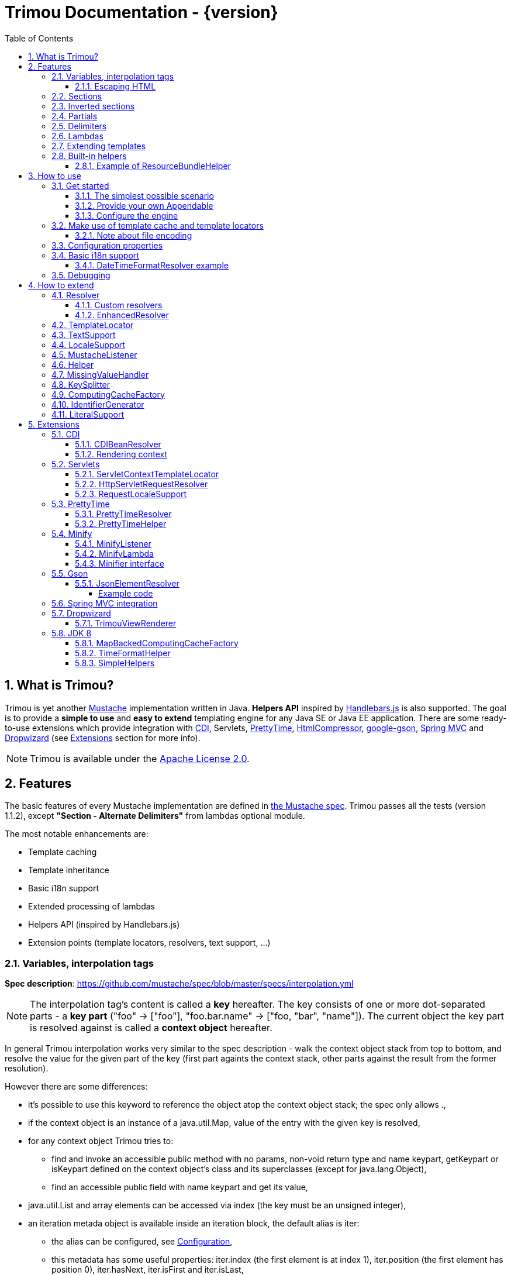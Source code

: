 = Trimou Documentation - {version}
:toc:
:toclevels: 5
//:toc-title:
:stylesheet: style.css
:source-highlighter: highlightjs
:numbered:

[[intro]]
== What is Trimou?

Trimou is yet another https://github.com/mustache[Mustache] implementation written in Java. *Helpers API* inspired by http://handlebarsjs.com/[Handlebars.js] is also supported. The goal is to provide a *simple to use* and *easy to extend* templating engine for any Java SE or Java EE application. There are some ready-to-use extensions which provide integration with http://www.cdi-spec.org/[CDI], Servlets, http://ocpsoft.org/prettytime/[PrettyTime],  http://code.google.com/p/htmlcompressor/[HtmlCompressor], http://code.google.com/p/google-gson/[google-gson], http://docs.spring.io/spring/docs/current/spring-framework-reference/html/mvc.html[Spring MVC] and https://dropwizard.github.io/dropwizard/[Dropwizard] (see <<extensions,Extensions>> section for more info).

NOTE: Trimou is available under the http://www.apache.org/licenses/LICENSE-2.0.html[Apache License 2.0].

[[features]]
== Features

The basic features of every Mustache implementation are defined in https://github.com/mustache/spec[the Mustache spec]. Trimou passes all the tests (version 1.1.2), except *"Section - Alternate Delimiters"* from lambdas optional module.

The most notable enhancements are:

* Template caching
* Template inheritance
* Basic i18n support
* Extended processing of lambdas
* Helpers API (inspired by Handlebars.js)
* Extension points (template locators, resolvers, text support, ...)

[[variables]]
=== Variables, interpolation tags

*Spec description*: https://github.com/mustache/spec/blob/master/specs/interpolation.yml

NOTE: The interpolation tag's content is called a *key* hereafter. The key consists of one or more dot-separated parts - a *key part* (+"foo"+ -> +["foo"]+, +"foo.bar.name"+ -> +["foo, "bar", "name"]+). The current object the key part is resolved against is called a *context object* hereafter.

In general Trimou interpolation works very similar to the spec description - walk the context object stack from top to bottom, and resolve the value for the given part of the key (first part againts the context stack, other parts against the result from the former resolution).

However there are some differences:

* it's possible to use +this+ keyword to reference the object atop the context object stack; the spec only allows +.+,
* if the context object is an instance of a +java.util.Map+, value of the entry with the given key is resolved,
* for any context object Trimou tries to:
** find and invoke an accessible public method with no params, non-void return type and name +keypart+, +getKeypart+ or +isKeypart+ defined on the context object's class and its superclasses (except for +java.lang.Object+),
** find an accessible public field with name +keypart+ and get its value,
* +java.util.List+ and array elements can be accessed via index (the key must be an unsigned integer),
* an iteration metada object is available inside an iteration block, the default alias is +iter+:
** the alias can be configured, see <<configuration,Configuration>>,
** this metadata has some useful properties: +iter.index+ (the first element is at index +1+), +iter.position+ (the first element has position +0+), +iter.hasNext+, +iter.isFirst+ and +iter.isLast+,
** alternatively +iterIndex+, +iterHasNext+, +iterIsFirst+ and +iterIsLast+ keywords can be used,
* Trimou allows you to define a resolver that does not handle the context object stack at all (e.g. looks up a <<cdi,CDI bean>>).

.Examples:

----
{{foo}} <1>

{{foo.bar}} <2>

{{list.0}} <3>

{{array.5}} <4>

{{#items}}
  {{iter.index}} <5>
  {{#iter.isFirst}} The is the first one! {{/iter.isFirst}} <6>
  {{#iter.isLast}} This is the last one! {{/iter.isLast}} <7>
  {{name}} <8>
  {{#iter.hasNext}}, {{/iter.hasNext}} <9>
{{/items}}

{{#quxEnumClass.values}} <10>
  {{this}}
{{/quxEnumClass.values}}
----

<1> Try to get a value of key "foo" from the context object stack, e.g. if the supplied data context object is an instance of Map get the value of key "foo"
<2> Try to get a value of key "bar" from the context object resolved in <1>, e.g. try to invoke bar(), getBar() or isBar() on the "foo" instance or get the value of the field with name "bar"
<3> Get the first element
<4> Get the sixth element
<5> The current iteration index (the first element is at index 1)
<6> Render the text for the first iteration
<7> Render the text for the last iteration
<8> "name" is resolved against the context object stack (iteration element, supplied data map)
<9> Render a comma if the iteration has more elements (iterHasNext is true)
<10> It's also possible to invoke static methods; quxEnumClass is an enum class here and we iterate over the array returned from static method values()

NOTE: The set of resolvers may be extended - so in fact the above mentioned applies to the default set of resolvers only.

[[escaping_hml]]
==== Escaping HTML

The interpolated value is escaped unless +&+ is used. The spec only tests the basic escaping (+&+, +"+, +<+, +>+). Trimou also escapes all ISO-8859-1 characters by default.

.Examples:

----
{{foo}} <1>

{{& foo}} <2>

{{{foo}}} <3>
----

<1> Escape foo
<2> Do not escape foo
<3> Do not escape foo; works only for default delimiters!

TIP: You can implement your own escaping logic, e.g. to improve escaping performance - see <<configure_engine,Configure the engine>> and <<text_support,TextSupport>> sections.

[[sections]]
=== Sections

*Spec description*: https://github.com/mustache/spec/blob/master/specs/sections.yml

The section content is rendered one or more times if there is an object found for the given key. If the found object is:

* non-empty +Iterable+ or array, the content is rendered for each element,
* a +Boolean+ of value +true+, the content is rendered once,
* an instance of +Lambda+, the content is processed according to the <<lambdas,lambda's specification>>,
* any other non-null object represents a nested context.

The section content is not rendered if there is no object found, or the found object is:

* a +Boolean+ of value +false+,
* an +Iterable+ with no elements,
* an empty array.

.Examples:

----
{{#boolean}}
   This line will be rendered only if "boolean" key resolves to java.lang.Boolean#TRUE, or true
{{/boolean}}

{{#iterable_or_array}}
  This line will be rendered for each element, and the element is pushed on the context object stack
{{/iterable_or_array}}
----

[[inverted_sections]]
=== Inverted sections

*Spec description*: https://github.com/mustache/spec/blob/master/specs/inverted.yml

The content is rendered if there is no object found in the context, or is a +Boolean+ of value +false+, or is an +Iterable+ with no elements, or is an empty array.

.Examples:

----
{{^iterable}}
  This line will be rendered if the resolved iterable has no elements
{{/iterable}}
----

[[partials]]
=== Partials

*Spec description*: https://github.com/mustache/spec/blob/master/specs/partials.yml

Partials only work if at least one template locator is in action. Otherwise the template cache is not used and there is no way to locate the required partial (template). See <<configure_engine,Configure the engine>> and <<template_locator,Template locator>> sections for more info.

.Examples:

----
{{#items}}
  {{>item_detail}} - process the template with name "item_detail" for each iteration element
{{/items}}
----

[[delimiters]]
=== Delimiters

*Spec description*: https://github.com/mustache/spec/blob/master/specs/delimiters.yml

.Examples:

----
{{=%% %%=}} - from now on use custom delimiters

%%foo.name%% - interpolate "foo.name"

%%={{ }}=%% - switch back to default values
----

TIP: It's also possible to change the delimiters globally, see <<configuration,Configuration>>.

[[lambdas]]
=== Lambdas

*Spec description*: https://github.com/mustache/spec/blob/master/specs/lambdas.yml

You can implement +org.trimou.lambda.Lambda+ interface in order to define a lambda/callable object. Predefined abstract +org.trimou.lambda.SpecCompliantLambda+ follows the behaviour defined by the spec:

[source,java]
----
Lambda makeMeBold = new SpecCompliantLambda() {
  @Override
  public String invoke(String text) {
    return "<b>" + text + "</b>";
  }
}
----
and template

----
{{#makeMeBold}}
  Any text...{{name}}
{{/makeMeBold}}
----
results in:

----
  <b>Any text...{{name}}</b>
-> the variable is not interpolated
----

However this might be a little bit more useful:
[source,java]
----
Lambda makeMeUppercase = new InputProcessingLambda() {
  @Override
  public String invoke(String text) {
    return text.toUpperCase();
  }
  @Override
  public boolean isReturnValueInterpolated() {
    return false;
  }
}
----
and template

----
{{#makeMeUppercase}}
  Any text...{{name}}
{{/makeMeUppercase}}
----
results in:

----
  ANY TEXT...EDGAR
-> the variable is interpolated before the lambda invoke() method is invoked
----

See +org.trimou.lambda.Lambda+ API javadoc for more info.

[[extend]]
=== Extending templates

This feature is not supported in the spec. Trimou basically follows the way https://github.com/spullara/mustache.java[mustache.java] implements the template inheritance. In the extended template, the sections to extend are defined - use +$+ to identify such sections. In extending templates, the extending sections are defined - again, use +$+ to identify such sections. Sections to extend may define the default content.

Following template with name "super":

----
This a template to extend
{{$header}} -> section to extend
  The default header
{{/header}}
In between...
{{$content}} -> section to extend
  The default content
{{/content}}
&copy; 2013
----

can be extended in this way:

----
Hello world!
{{<super}}
  {{$header}} -> extending section
    My own header
  {{/header}}
  Only extending sections are considered...
{{/super}}
Lalala...
----

and the result is:

----
Hello world!
This a template to extend <1>
    My own header <2>
In between...
  The default content <3>
&copy; 2013 <4>
Lalala...
----
<1> "super" start
<2> section "header" is extended
<3> section "content" has the default content
<4> "super" end

[[helpers]]
=== Built-in helpers

Since version 1.5.0  helpers API inspired by http://handlebarsjs.com/[Handlebars.js] is supported. There are five helpers registered automatically: +if+, +unless+, +each+, +with+ (see http://handlebarsjs.com for examples :-) and +is+ (an inline version of if).

TIP: +if+ and +unless+ helpers also support multiple params evaluation. See the javadoc for more info.

Other helpers may be registered via +MustacheEngineBuilder.registerHelper()+ or +MustacheEngineBuilder.registerHelpers()+ methods. +org.trimou.handlebars.HelpersBuilder+ is useful when registering most built-in helpers with sensible default names.

See also <<custom_helpers,Helper>> section to know how to create your own custom helpers.

NOTE: Handlebars support is enabled by default. See +HANDLEBARS_SUPPORT_ENABLED+ in <<configuration,Configuration properties>>.

Trimou provides some useful helpers which are not registered automatically:

[cols="1,2,1" options="header"]
|===
|Class
|Description
|Default name

|+org.trimou.handlebars.ChooseHelper+
|Works similarly as the JSP c:choose tag - it renders the content of the first +when+ section whose first parameter is not falsy. If no +when+ section is rendered, +otherwise+ section is rendered, if present.
|choose

|+org.trimou.handlebars.SwitchHelper+
|Works similarly as the Java switch statement.
|switch

|+org.trimou.handlebars.SetHelper+
|Works similarly as WithHelper except the current hash is pushed on the context stack.
|set

|+org.trimou.handlebars.EvalHelper+
|Allows to build the key dynamically and evaluate it afterwards.
|eval

|+org.trimou.handlebars.IncludeHelper+
| Works similarly as the partial tag except the name of the template to include may be obtained dynamically.
|include

|+org.trimou.handlebars.LogHelper+
|Logs debug messages.
|log

|+org.trimou.handlebars.JoinHelper+
|Takes all the objects specified as the parameters and joins the +Object#toString()+ values together with the specified delimiter (optional). Elements of +Iterable+ and array are treated as separate objects. An optional lambda may be applied to each value.
|join

|+org.trimou.handlebars.EmbedHelper+
|Embeds the template source (by default as a JavaScript snippet).
|embed

|+org.trimou.handlebars.NullCheckHelper+
|Renders a block if the param is/isn't null.
|isNull/isNotNull

|+org.trimou.handlebars.EqualsHelper+
|Renders a block if the first param does/doesn't equal to the second param.
|isEq/isNotEq

|+org.trimou.handlebars.NumericExpressionHelper+
|A simple numeric expression helper. +{{#numExpr myVal 10 op="gt"}}+
|numExpr

|+org.trimou.handlebars.NumberIsEvenHelper+
|Renders a block/text if the param is an even number.
|isEven

|+org.trimou.handlebars.NumberIsOddHelper+
|Renders a block/text if the param is an odd number.
|isOdd

|+org.trimou.handlebars.i18n.ResourceBundleHelper+
|Displays localized messages.
|N/A

|+org.trimou.handlebars.i18n.DateTimeFormatHelper+
|Displays localized times.
|N/A

|+org.trimou.handlebars.AsyncHelper+
|A helper whose content is rendered asynchronously.
|async

|===

==== Example of ResourceBundleHelper

Suppose we have the following resource bundle file:

.messages.properties
----
my.message.key=My name is %s!
hello.key.messageformat=Hello {0}!
----

We can use a +ResourceBundleHelper+ to render messages:

[source,java]
.Register the helper
----
MustacheEngine engine = MustacheEngineBuilder
                           .newBuilder()
                           .registerHelper("msg", new ResourceBundleHelper("messages")) <1>
                           .build();
...
----

.Template
----
{{msg "my.message.key" "Martin"}}
{{msg "hello.key.messageformat" "world" format="message"}}
----

.Expected output
----
My name is Martin!
Hello world!
----

[[how_to_use]]
== How to use

[[get_started]]
=== Get started

First, get the +trimou-core.jar+ and its dependencies (+guava+,+slf4j-api+ and +commons-lang3+ at the moment).

[source,xml]
----
<dependency>
  <groupId>org.trimou</groupId>
  <artifactId>trimou-core</artifactId>
  <version>${version.trimou}</version>
</dependency>
----

And now for something completely different...

[[simple_scenario]]
==== The simplest possible scenario

[source,java]
----
String data = "Hello world!";
String template = "{{this}}";
MustacheEngine engine = MustacheEngineBuilder.newBuilder().build(); <1>
Mustache mustache = engine.compileMustache("myTemplateName", template); <2>
String output = mustache.render(data); <3>

<1> <2> <3>
String output = MustacheEngineBuilder
                  .newBuilder()
                  .build()
                  .compileMustache("myTemplateName", template)
                  .render(data);

// Both snippets will render "Hello world!"
----
<1> Build the engine
<2> Compile the template
<3> Render the template

NOTE: Instances of +MustacheEngineBuilder+ are not reusable. The builder is considered immutable once the
 +build()+ method is called - subsequent invocations of any modifying method or +build()+ methods result in +IllegalStateException+.

==== Provide your own Appendable

[source,java]
----
MustacheEngine engine = MustacheEngineBuilder.newBuilder().build();
Mustache mustache = engine.compileMustache("fooTemplate", "{{foo}}");

// It's possible to pass a java.lang.Appendable impl, e.g. any java.io.Writer
StringWriter writer = new StringWriter();

mustache.render(writer, ImmutableMap.<String, Object> of("foo", "bar"));
// writer.toString() -> "bar"
----

[[configure_engine]]
==== Configure the engine

You may want to:

* Add template locators; see also <<use_template_locator>>
* Add thread-safe global data objects (available during execution of all templates)
* Add custom resolvers; see also <<resolver>>
* Add template listeners; see also <<mustache_listener>>
* Register additional helpers; see also <<custom_helpers>>
* Set custom +TextSupport+ implementation; see <<text_support>>
* Set custom +LocaleSupport+ implementation; see <<locale_support>>
* Set custom +MissingValueHandler+; see <<missingvaluehandler>>
* Set custom +KeySplitter+; see <<keysplitter>>
* Set configuration properties; see <<configuration>>

Simply use appropriate +MustacheEngineBuilder+ methods, e.g.:

[source,java]
----
MustacheEngine engine = MustacheEngineBuilder
                            .newBuilder()
                            .addGlobalData("fooLambda", mySuperUsefulLambdaInstance)
                            .build();
----

[[use_template_locator]]
=== Make use of template cache and template locators

Template locators automatically locate the template contents for the given template id (name, path, ...). So that it's not necessary to supply the template contents every time the template is compiled. Moreover if the template cache is enabled the compiled template is automatically put in the cache and no compilation happens the next time the template is requested.

NOTE: Template locators are required for <<partials,partials>>!

[source,java]
----
MustacheEngine engine = MustacheEngineBuilder
                           .newBuilder()
                           .addTemplateLocator(new FilesystemTemplateLocator(1, "/home/trimou/resources", "txt")) <1>
                           .build();
Mustache mustache = engine.getMustache("foo"); <2>
String output = mustache.render(null);
----
<1> Add a filesystem-based template locator with priority 1, root path "/home/trim/resources", template files have suffix "txt"
<2> Get the template with name "foo" from the template cache, compile it if not compiled before

There may be more than one template locators registered with the engine. Locators with *higher priority* are called *first*.

TIP: Use +MustacheEngine#invalidateTemplateCache()+ to invalidate all template cache entries and force recompilation.

See also <<template_locator, TemplateLocator SPI>>.

==== Note about file encoding

Trimou does not perform any file encoding detection and conversion. Instead any template locator must provide a +java.io.Reader+ instance which is able to convert between Unicode and a other character encodings. Built-in locators don't detect file encoding but use system file encoding by default. But it's possible (and recommended) to define the default file encoding with configuration property +EngineConfigurationKey.DEFAULT_FILE_ENCODING+ (see also <<configuration,configuration properties>>).

NOTE: Applications are encouraged to always define a default file encoding per every MustacheEngine instance.

[[configuration]]
=== Configuration properties

Trimou engine properties can be configured through system properties, +trimou.properties+ file or the property can be set manually with +MustacheEngineBuilder.setProperty(String, Object)+ method. Manually set properties have higher priority than system properties which have higher priority than properties from +trimou.properties+ file.

NOTE: Trimou logs all configuration properties and values during engine initialization

[cols="2,1,2" options="header"]
.Engine configuration keys - see also +org.trimou.engine.config.EngineConfigurationKey+ enum
|===
|Enum value / property key
|Default value
|Description

|START_DELIMITER

*org.trimou.engine.config.startDelimiter*
|{{
|The default start delimiter.

|END_DELIMITER

*org.trimou.engine.config.endDelimiter*
|}}
|The default end delimiter

|PRECOMPILE_ALL_TEMPLATES

*org.trimou.engine.config.precompileAllTemplates*
|false
|If enabled, all available templates from all available template locators will be compiled during engine initialization.

|REMOVE_STANDALONE_LINES

*org.trimou.engine.config.removeStandaloneLines*
|true
|Remove "standalone lines" from each template during compilation to fullfill the spec requirements (and get more readable output :-)

|REMOVE_UNNECESSARY_SEGMENTS

*org.trimou.engine.config.removeUnnecessarySegments*
|true
|Remove unnecessary segments (e.g. comments and delimiters tags) from each template during compilation. Having this enabled results in spec not-compliant output, but may improve performance a little bit.

|NO_VALUE_INDICATES_PROBLEM

*org.trimou.engine.config.noValueIndicatesProblem*
|false
|*DEPRECATED* - see <<missingvaluehandler, MissingValueHandler SPI>>.

By default a variable miss returns an empty string. If set to +true+ a +org.trimou.exception.MustacheException+ with code +org.trimou.exception.MustacheProblem.RENDER_NO_VALUE+ is thrown.

|DEBUG_MODE

*org.trimou.engine.config.debugMode*
|false
|Debug mode disables the template cache and provides some more logging during template rendering.

|CACHE_SECTION_LITERAL_BLOCK

*org.trimou.engine.config.cacheSectionLiteralBlock*
|false
|The section-based literal blocks can be cached. This may be useful to optimize some lambdas processing scenarios, though it's memory intensive.

|TEMPLATE_RECURSIVE_INVOCATION_LIMIT

*org.trimou.engine.config.templateRecursiveInvocationLimit*
|10
|The limit of recursive template invocation (partials, template inheritance); 0 - recursive invocation is forbidden.

|SKIP_VALUE_ESCAPING

*org.trimou.engine.config.skipValueEscaping*
|false
|If +true+ interpolated values are never escaped, i.e. +org.trimou.engine.text.TextSupport.escapeHtml()+ is never called.

|DEFAULT_FILE_ENCODING

*org.trimou.engine.config.defaultFileEncoding*
|System property "file.encoding"
|The encoding every template locator should use if reading template from a file. System file encoding by default.

|TEMPLATE_CACHE_ENABLED

*org.trimou.engine.config.templateCacheEnabled*
|true
|The template cache is enabled by default. If set to false every +MustacheEngine.getMustache()+ invocation results in template lookup.

|TEMPLATE_CACHE_EXPIRATION_TIMEOUT
*org.trimou.engine.config.templateCacheExpirationTimeout*
|0
|The template cache expiration timeout in seconds. Zero and negative values mean no timeout. The template cachec never expires by default.


|HANDLEBARS_SUPPORT_ENABLED
*org.trimou.engine.config.handlebarsSupportEnabled*
|true
|Handlebars support is enabled by default. Right now only handlebars-like helpers are supported.


|REUSE_LINE_SEPARATOR_SEGMENTS
*org.trimou.engine.config.reuseLineSeparatorSegments*
|true
|If set to +true+ the line separators will be reused within template to conserve memory.

|ITERATION_METADATA_ALIAS
*org.trimou.engine.config.iterationMetadataAlias*
|iter
|The alias for iteration metadata object available inside an iteration block.

|RESOLVER_HINTS_ENABLED
*org.trimou.engine.config.resolverHintsEnabled*
|true
|If set to +true+ the evaluation of simple variables, e.g. +.+ or +foo+, is optimized.

|===

[[i18n]]
=== Basic i18n support

Trimou has a basic i18n support. There are some optional components provided to handle i18n requirements. All these components rely  on +org.trimou.engine.locale.LocaleSupport+ implementation to get the current +Locale+, see also <<locale_support>>.

[cols="2,1,2" options="header"]
.i18n components
|===
|Type
|Class
|Description

|*Resolver*
|+org.trimou.engine.resolver.i18n.NumberFormatResolver+
|Basic number formatting.

|*Resolver*
|+org.trimou.engine.resolver.i18n.DateTimeFormatResolver+
|Basic date and time formatting.

|*Resolver*
|+org.trimou.engine.resolver.i18n.ResourceBundleResolver+
|Resolves localized messages. Unlike +ResourceBundleLambda+ this resolver is not limited to String-based values. However keep in mind that resource bundle keys may not contain dots.

|*Helper*
|+org.trimou.handlebars.i18n.DateTimeFormatHelper+
|This is an alternative to +DateTimeFormatResolver+. The main advantage lies in the ability to specify custom pattern per tag: +{{formatTime now pattern="DD-MM-yyyy HH:mm"}}+.

|*Helper*
|+org.trimou.handlebars.i18n.ResourceBundleHelper+
|The most flexible way of rendering localized messages. Supports message parameters and multiple resource bundles.

|*Lambda*
|+org.trimou.lambda.i18n.ResourceBundleLambda+
|Renders localized messages. Unlike +ResourceBundleResolver+ this lambda supports resource bundle keys that contain dots.

|===

==== DateTimeFormatResolver example

[source,java]
----
MustacheEngine engine = MustacheEngineBuilder
                           .newBuilder()
                           .setProperty(DateTimeFormatResolver.CUSTOM_PATTERN_KEY, "DD-MM-YYYY HH:mm") <1>
                           .addResolver(new DateTimeFormatResolver()) <2>
                           .build();
Mustache mustache = engine.getMustache("foo");
String output = mustache.render(ImmutableMap.<String, Object> of("now", new Date()));
----
<1> DateTimeFormatResolver also supports custom formatting pattern
<2> Manually add resolver

.foo.html
----
Now: {{now.formatCustom}}
----
results in something similar:
----
Now: 03-05-2013 22:05
----

[[debug]]
=== Debugging

If you encounter a problem during template processing/rendering, try to:

* configure http://www.slf4j.org/[Simple Logging Facade for Java (SLF4J)] - increase the log level for +org.trimou+ loggers
* enable <<configuration,debug mode>> - this disables the template cache and provides some more logging during template rendering (otherwise disabled due to performance)
* implement your own <<missingvaluehandler,MissingValueHandler>> - to handle variable miss during interpolation of a variable tag
* use <<helpers,LogHelper>> - this might useful for production environments

[[how_to_extend]]
== How to extend

Basically, all the extension points are focused on +MustacheEngine+ configuration. Some components may be automatically added using the +org.trimou.engine.config.ConfigurationExtension+ and JDK http://docs.oracle.com/javase/6/docs/api/java/util/ServiceLoader.html[service-provider loading facility]. Others may be added manually via +MustacheEngineBuilder+ methods. See existing extensions to get acquainted with the basic principles.

NOTE: Automatic +org.trimou.engine.config.ConfigurationExtension+ processing may be disabled per engine - see also +MustacheEngineBuilder#omitServiceLoaderConfigurationExtensions()+.

[[resolver]]
=== Resolver

Resolvers define the set of resolvable objects for your templates. The built-in set of resolvers should satisfy most of the basic requirements.

==== Custom resolvers

WARNING: Implementing/adding a custom resolver may have serious impact on the engine functionality and performance.

All resolvers have a priority and resolvers with *higher priority* are called *first*. Keep in mind that all resolvers must be thread-safe. There are two ways to extend the basic set of resolvers:

* automatically via +org.trimou.engine.config.ConfigurationExtension+,
* you can also use +MustacheEngineBuilder.addResolver()+ method.

TIP: <<cdi,trimou-extension-cdi>> extension provides +CDIBeanResolver+ to lookup normal-scoped CDI beans with name. <<servlets,trimou-extension-servlet>> extension provides +HttpServletRequestResolver+ to get the current Servlet request wrapper.

==== EnhancedResolver

An enhanced resolver should be able to create a +Hint+ for a sucessfully resolved context object and name. A hint could be used to skip the resolver chain for a part of the key of a specific tag and improve the interpolation performance.

NOTE: Hints are enabled by default. See +RESOLVER_HINTS_ENABLED+ in <<configuration,Configuration properties>>.

[[template_locator]]
=== TemplateLocator

Template locators automatically locate the template contents for the given template identifier. The form of the template identifier is not defined, however in most cases the id will represent a template name, e.g. +foo+ and +foo.html+, or virtual path like +order/orderDetail+. The default virtual path separator is +/+ and can be configured via +org.trimou.engine.locator.PathTemplateLocator.VIRTUAL_PATH_SEPARATOR_KEY+. Template locators may only be added with +MustacheEngineBuilder.addTemplateLocator()+ method.

There are three basic built-in implementations. +org.trimou.engine.locator.FilesystemTemplateLocator+ finds templates on the filesystem, within the given root directory (watch out, this wouldn't be likely portable across various operating systems). +org.trimou.engine.locator.ClassPathTemplateLocator+ makes use of ClassLoader, either thread context class loader (TCCL) or custom CL set via constructor. +org.trimou.engine.locator.MapTemplateLocator+ is backed by a +Map+. See javadoc for more configuration info.

TIP: Locators with *higher priority* are called *first*.

TIP: <<servlets,trimou-extension-servlet>> extension provides +org.trimou.servlet.locator.ServletContextTemplateLocator+ to be used in web apps deployed to a servlet container.

[[text_support]]
=== TextSupport

+org.trimou.engine.text.TextSupport+ is used to escape variable text if necessary (see also <<escaping_hml>>). You can set the custom instance with +org.trimou.engine.MustacheEngineBuilder.setTextSupport()+ method. Implement your own logic to extend functionality or improve performance!

[[locale_support]]
=== LocaleSupport

+org.trimou.engine.locale.LocaleSupport+ allows the engine and its components (e.g. resolvers) to get the current locale via +getCurrentLocale()+. You can set the custom +org.trimou.engine.locale.LocaleSupport+ instance with +org.trimou.engine.MustacheEngineBuilder.setLocaleSupport()+ method.


[[mustache_listener]]
=== MustacheListener

Any registered +org.trimou.engine.listener.MustacheListener+ receives notifications about template processing. In particular +compilationFinished()+ method is invoked when a template is compiled, +renderingStarted()+ and +renderingFinished()+ methods are invoked for each template rendering. +parsingStarted()+ is invoked right before a template is processed by the parser. Listeners are invoked in the order of their registration, except for +renderingFinished()+ method which is invoked in reverse order.

There are two ways to register a custom listener:

* +MustacheEngineBuilder.addMustacheListener()+ method,
* automatically via +org.trimou.engine.config.ConfigurationExtension+ (extension listeners are always registered after manually added listeners).

NOTE: Code inside a listener may throw an unchecked exception - this aborts further processing of template and no more listeners are invoked afterwards.

[[custom_helpers]]
=== Helper

+org.trimou.handlebars.Helper+ API is inspired by Handlebars but it's not 100% compatible. Mainly, it does not define "inverse" section, so for example the built-in +if+ helper doesn't support +else+ block. On the other hand any helper is able to validate the tag definition (see +Helper.validate()+) and fail fast if there's invalid number of arguments etc.

A helper may be registered via +MustacheEngineBuilder.registerHelper()+ or +MustacheEngineBuilder.registerHelpers()+ methods. Note that each helper must be registered with a unique name. If there are more helpers registered with the same name an +IllegalArgumentException+ is thrown during engine build. There is a special method `MustacheEngineBuilder.registerHelpers(Map<String, Helper>, boolean)` which allows to overwrite the existing helper instance (e.g. to define a custom `if` helper). Some <<helpers,built-in helpers>> are registered automatically.

WARNING: The number of registered helpers should not affect the engine performance (unlike the number of registered resolvers).

The main advantage of helpers is the ability to consume multiple parameters and optional hash map. Check out +org.trimou.handlebars.Options+ and the source of built-in helpers to see what helpers can do.

TIP: If you're using Java 8 and want to register a simple helper utilizing functional interfaces, try `SimpleHelpers` from <<jdk8>> extension.

[[missingvaluehandler]]
=== MissingValueHandler

+org.trimou.engine.interpolation.MissingValueHandler+ handles variable miss (no value found) during interpolation of a variable tag. By default +org.trimou.engine.interpolation.NoOpMissingValueHandler+ is used so that a miss does not result in any special operation. However you can set your own handler through the +MustacheEngineBuilder.setMissingValueHandler()+ method. There is also +org.trimou.engine.interpolation.ThrowingExceptionMissingValueHandler+ which throws an exception in case of a miss (actually it replaces deprecated configuration property +EngineConfigurationKey#NO_VALUE_INDICATES_PROBLEM+).

[[keysplitter]]
=== KeySplitter

+org.trimou.engine.interpolation.KeySplitter+ is responsible for splitting a variable key. +org.trimou.engine.interpolation.DotKeySplitter+ which follows the dot notation is used by default. +org.trimou.engine.interpolation.BracketDotKeySplitter+ enables to use bracket notation and literals in variable keys. E.g. +{{messages["my.message.key"]}}+. You can set your own splitter through the +MustacheEngineBuilder.setKeySplitter()+ method.

[[computingcache]]
=== ComputingCacheFactory

+org.trimou.engine.cache.ComputingCache+ is a simple abstraction for thread-safe computing (lazy loading) cache. It's used in some internal components (e.g. +ReflectionResolver+) and may also be used in custom components too. +org.trimou.engine.cache.ComputingCacheFactory+ component is responsible for creating new instances of +ComputingCache+. The default computing cache implementation is backed by +com.google.common.cache.LoadingCache+.

[[identifiergenerator]]
=== IdentifierGenerator

+org.trimou.engine.id.IdentifierGenerator+ is used to generate identifiers for various components and use-cases (e.g. +Mustache+, +MustacheRenderingEvent+ and one-off lambda names).  There are some restrictions on the uniqueness of the generated id - see also the javadoc.

[[literalSupport]]
=== LiteralSupport

+org.trimou.engine.interpolation.LiteralSupport+ allows to customize the way the helpers extract literals from params and hash values. The default implementation currently supports string and integer literals.

[[extensions]]
== Extensions

[[cdi]]
=== CDI

.Maven dependency
[source,xml]
----
<dependency>
  <groupId>org.trimou</groupId>
  <artifactId>trimou-extension-cdi</artifactId>
  <version>${version.trimou}</version>
</dependency>
----

==== CDIBeanResolver

Tries to resolve a CDI bean with the given name (i.e. annotated with +@Named+ or with a +@Named+ stereotype).

==== Rendering context

The rendering scope is active during each rendering of a template, i.e. during +Mustache.render()+ invocation - there is exactly one bean instance per rendering which is destroyed after the rendering is finished. This could be useful in SE environments where usually only +@ApplicationScoped+ and +@Dependent+ built-in scopes are available. You can annotate your bean with +org.trimou.cdi.context.RenderingScoped+ to declare the rendering scope.

[[servlets]]
=== Servlets

At the moment only Servlet 3.x API is supported.

.Maven dependency
[source,xml]
----
<dependency>
  <groupId>org.trimou</groupId>
  <artifactId>trimou-extension-servlet</artifactId>
  <version>${version.trimou}</version>
</dependency>
----

==== ServletContextTemplateLocator

Locates the template anywhere in the web app. The root path must begin with a +/+ and is interpreted as relative to the current context root, or relative to the +/META-INF/resources+ directory of a JAR file inside the web application's +/WEB-INF/lib+ directory.

[source,java]
----
MustacheEngineBuilder
  .newBuilder()
  .addTemplateLocator(new ServletContextTemplateLocator(10, "/WEB-INF/templates"))
  .build();
----

==== HttpServletRequestResolver

Resolves a key of value *request* to +HttpServletRequestWrapper+. Why the wrapper? Well, we just don't think it's the right thing to call the request object directly.

==== RequestLocaleSupport

Obtains the current locate from the current servlet request.

[[prettytime]]
=== PrettyTime

.Maven dependency
[source,xml]
----
<dependency>
  <groupId>org.trimou</groupId>
  <artifactId>trimou-extension-prettytime</artifactId>
  <version>${version.trimou}</version>
</dependency>
----

==== PrettyTimeResolver

This resolver allows you to use http://ocpsoft.org/prettytime[PrettyTime] date-formatting in your templates.

NOTE: The PrettyTimeResolver is automatically loaded if you place the extension jar on the classpath.

.Simple example
[source,java]
----
MustacheEngine engine = MustacheEngineBuilder
                             .newBuilder()
                             .build();
Mustache mustache = engine.compileMustache("prettyTime","{{now.prettyTime}}");
String output = mustache.render(ImmutableMap.<String, Object> of("now", new Date()));
// Renders something similar:
// moments from now
----

==== PrettyTimeHelper

Developers are encouraged to use this helper instead of +PrettyTimeResolver+ to avoid the negative performance impact during interpolation. However, +PrettyTimeResolver+ is registered automatically through +PrettyTimeConfigurationExtension+. So don't forget to disable the resolver by means of +org.trimou.prettytime.resolver.PrettyTimeResolver.ENABLED_KEY+, e.g. use +org.trimou.prettytime.resolver.PrettyTimeResolver.enabled=false+ in your properties file.

[[minify]]
=== Minify

Minify extension allows you to minify your HTML and XML templates (or any other type of content if you provide your own +org.trimou.minify.Minifier+ implementation). Trimou integrates small and efficient http://code.google.com/p/htmlcompressor/[HtmlCompressor] library. There are two ways to minify the templates. It's possible to register a special listener to minify templates before parsing/compilation or use a special lambda to minify some parts of the template contents.

TIP: +org.trimou.minify.Minify+ helper methods are useful to create the default listeners and lambdas (i.e. if you don't require some extra configuration).

NOTE: From the performance point of view: both listener and lambda decrease the size of the rendered template. However listeners may also improve the rendering performance (template is minified only once - before the compilation). Whereas lambdas will likely make rendering performance worse (part of the template is minified every time the lambda is invoked).

.Maven dependency
[source,xml]
----
<dependency>
  <groupId>org.trimou</groupId>
  <artifactId>trimou-extension-minify</artifactId>
  <version>${version.trimou}</version>
</dependency>
----

==== MinifyListener

.Simple example
[source,java]
----
MustacheEngine engine = MustacheEngineBuilder
                             .newBuilder()
                             .addMustacheListener(Minify.htmlListener())
                             .build();
Mustache mustache = engine.compileMustache("minify_html","<html><body>     <!-- My comment -->{{foo}}  </body></html>");
String output = mustache.render(ImmutableMap.<String, Object> of("foo", "FOO"));
// Renders:
// <html><body> FOO </body></html>
----

TIP: It's also possible to customize the underlying +com.googlecode.htmlcompressor.compressor.HtmlCompressor+ instance - see also our https://github.com/trimou/trimou/blob/master/extensions/minify/src/test/java/org/trimou/minify/MinifyListenerTest.java#L81[MinifyListenerTest].

==== MinifyLambda

.Simple example
[source,java]
----
MustacheEngine engine = MustacheEngineBuilder
                             .newBuilder()
                             .build();
Mustache mustache = engine.compileMustache("minify_html_lambda","<html><body><!-- Remains -->{{#mini}}<!-- Will be removed -->   FOO {{/mini}}</body></html>");
String output = mustache.render(ImmutableMap.<String, Object> of("mini", Minify.htmlLambda()));
// Renders:
// <html><body><!-- Remains --> FOO </body></html>
----

==== Minifier interface

You can also implement your own minifier and leverage existing infrastructure:

[source,java]
----
MustacheEngine engine = MustacheEngineBuilder
                             .newBuilder()
                             .addMustacheListener(Minify.customListener(new AbstractMinifier() {
                                @Override
                                public Reader minify(String mustacheName, Reader mustacheContents) {
                                    return mustacheName.endsWith("html") ? mySuperMinification(Reader mustacheContents) : mustacheContents;
                                }
                             }))).build();
----

[[gson]]
=== Gson

Gson extension brings some basic support for http://www.json.org/[JSON format] by means of http://code.google.com/p/google-gson/[google-gson] APIs.

.Maven dependency
[source,xml]
----
<dependency>
  <groupId>org.trimou</groupId>
  <artifactId>trimou-extension-gson</artifactId>
  <version>${version.trimou}</version>
</dependency>
----

==== JsonElementResolver

+org.trimou.gson.resolver.JsonElementResolver+ makes it easier to work with +com.google.gson.JsonElement+ instances. It is automatically loaded if you place the extension jar on the classpath.

* It allows you to access +JsonObject+ properties via dot notation
** e.g. if foo is an instance of +JsonObject+ then +foo.bar+ is translated to +foo.get("bar")+
* +JsonArray+ elements can be accessed via index
** e.g. if foo is an instance of +JsonArray+ then +foo.1+ is translated to +foo.get(1)+

+JsonNull+ is resolved as a +null+ and +JsonPrimitive+ is automatically unwrapped. E.g. +foo.bar+ in +JsonObject+ example is translated to +foo.get("bar").getAsNumber()+ if bar is an instance of a +java.lang.Number+. This can be disabled - see +JsonElementResolver+ javadoc.

However unwrapping only works if +JsonElementResolver+ is involved! So for example if you iterate over +["Jim", true, 5]+, a special keyword +unwrapThis+ must be used so that the primitives are unwrapped:
----
{{#jsonArray}}{{unwrapThis}}{{/jsonArray}}
----

===== Example code

.Example data
[source,json]
----
{
    "firstName": "Jan",
    "lastName": "Novy",
    "age": 30,
    "address": {
        "street": "Nova",
        "city": "Prague",
        "state": "CZ",
        "postalCode": "11000"
    },
    "phoneNumbers": [
        {
            "type": "home",
            "number": "+42002012345"
        },
        {
            "type": "mobile",
            "number": "+420728000111"
        }
    ]
}
----

.Example template
----
Last name: {{lastName}}
Street: {{address.street}}
Phone numbers: {{#phoneNumbers}}{{number}}{{#iterHasNext}}, {{/iterHasNext}}{{/phoneNumbers}}
Type of the first phone number: {{phoneNumbers.0.type}}
Type of the second phone number: {{phoneNumbers.1.type}}
----

.Java code
[source,java]
----
// Load the test data
JsonElement jsonElement = new JsonParser().parse(...);
// JsonElementResolver is loaded automatically
MustacheEngine engine = MustacheEngineBuilder
                             .newBuilder()
                             .build();
Mustache mustache = engine.getMustache("json_test.mustache");
String output = mustache.render(jsonElement);
----

.Expected output
----
Last name: Novy
Street: Nova
Phone numbers: +42002012345, +420728000111
Type of the first phone number: home
Type of the second phone number: mobile
----

[[spring_mvc]]
=== Spring MVC integration

This extension provides a basic http://docs.spring.io/spring/docs/current/spring-framework-reference/html/mvc.html[Spring MVC] integration.

.Maven dependency
[source,xml]
----
<dependency>
  <groupId>org.trimou</groupId>
  <artifactId>trimou-extension-spring-mvc</artifactId>
  <version>${version.trimou}</version>
</dependency>
----

[[dropwizard]]
=== Dropwizard

This extension provides a basic https://dropwizard.github.io/dropwizard/[Dropwizard] integration.

.Maven dependency
[source,xml]
----
<dependency>
  <groupId>org.trimou</groupId>
  <artifactId>trimou-extension-dropwizard</artifactId>
  <version>${version.trimou}</version>
</dependency>
----

==== TrimouViewRenderer

+org.trimou.dropwizard.views.TrimouViewRenderer+ is a +io.dropwizard.views.ViewRenderer+ implementation backed by Trimou. There's a simple builder for convenience: +org.trimou.dropwizard.views.TrimouViewRenderer.Builder+.


[[jdk8]]
=== JDK 8

Trimou requires Java 7. However, there is a lot of interesting stuff in JDK8. Therefore we have a special extension for JDK8 users.

==== MapBackedComputingCacheFactory

A computing cache factory producing computing cache implementations backed by +java.util.concurrent.ConcurrentHashMap+. This implementation is a bit faster than the default one using +com.google.common.cache.LoadingCache+. On the other hand it does not support automatic timeout eviction and listeners. Moreover its size-based eviction is not so effective.

==== TimeFormatHelper

An alternative to +DateTimeFormatHelper+  which makes use of java.time package in JDK 8 (JSR-310). It supports new temporal types and should also be less resource-intensive.

==== SimpleHelpers

This utility class and its builder allow to create simple helpers using JDK8 funcional interfaces. It's even possible to validate the helper definition and provide configuration keys.

[source,java]
----
MustacheEngine engine = MustacheEngineBuilder
        .newBuilder()
        .registerHelper("toLowerCase", SimpleHelpers.execute((o, c) -> {
            o.append(o.getParameters().get(0).toString().toLowerCase());
         })).build();
----

'''
